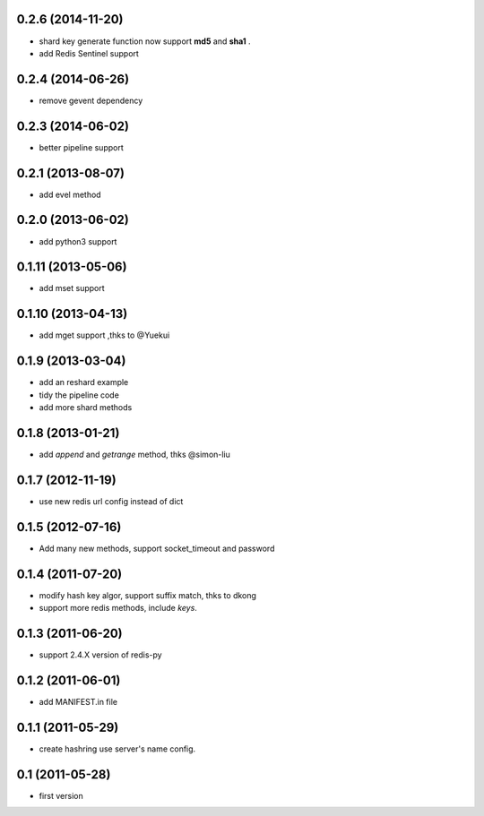 0.2.6 (2014-11-20)
------------------
- shard key generate function now support **md5** and **sha1** .
- add Redis Sentinel support

0.2.4 (2014-06-26)
------------------
- remove gevent dependency

0.2.3 (2014-06-02)
------------------
- better pipeline support

0.2.1 (2013-08-07)
------------------
- add evel method

0.2.0 (2013-06-02)
------------------
- add python3 support

0.1.11 (2013-05-06)
-------------------
- add mset support

0.1.10 (2013-04-13)
-------------------
- add mget support ,thks to @Yuekui

0.1.9 (2013-03-04)
------------------
- add an reshard example
- tidy the pipeline code
- add more shard methods

0.1.8 (2013-01-21)
------------------
- add `append` and `getrange` method, thks @simon-liu

0.1.7 (2012-11-19)
------------------
- use new redis url config instead of dict

0.1.5 (2012-07-16)
------------------
- Add many new methods, support socket_timeout and password

0.1.4 (2011-07-20)
------------------
- modify hash key algor, support suffix match, thks to dkong
- support more redis methods, include `keys`.

0.1.3 (2011-06-20)
------------------
- support 2.4.X version of redis-py

0.1.2 (2011-06-01)
------------------
- add MANIFEST.in file

0.1.1 (2011-05-29)
------------------
- create hashring use server's name config.

0.1 (2011-05-28)
----------------
- first version

